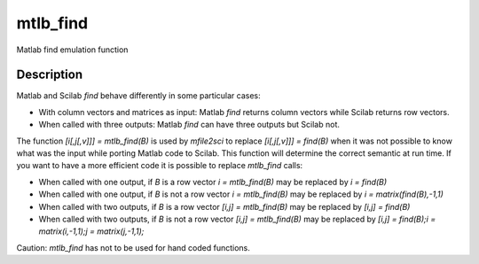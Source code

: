 


mtlb_find
=========

Matlab find emulation function



Description
~~~~~~~~~~~

Matlab and Scilab `find` behave differently in some particular cases:


+ With column vectors and matrices as input: Matlab `find` returns
  column vectors while Scilab returns row vectors.
+ When called with three outputs: Matlab `find` can have three outputs
  but Scilab not.


The function `[i[,j[,v]]] = mtlb_find(B)` is used by `mfile2sci` to
replace `[i[,j[,v]]] = find(B)` when it was not possible to know what
was the input while porting Matlab code to Scilab. This function will
determine the correct semantic at run time. If you want to have a more
efficient code it is possible to replace `mtlb_find` calls:


+ When called with one output, if `B` is a row vector `i =
  mtlb_find(B)` may be replaced by `i = find(B)`
+ When called with one output, if `B` is not a row vector `i =
  mtlb_find(B)` may be replaced by `i = matrix(find(B),-1,1)`
+ When called with two outputs, if `B` is a row vector `[i,j] =
  mtlb_find(B)` may be replaced by `[i,j] = find(B)`
+ When called with two outputs, if `B` is not a row vector `[i,j] =
  mtlb_find(B)` may be replaced by `[i,j] = find(B);i = matrix(i,-1,1);j
  = matrix(j,-1,1);`


Caution: `mtlb_find` has not to be used for hand coded functions.



